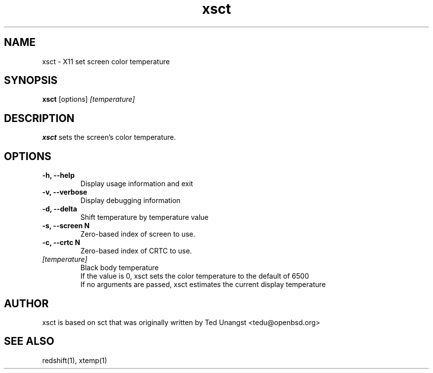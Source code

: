 .TH xsct 1 "Jun 2022" "1.7.1" "User Manual"
.SH NAME
xsct \- X11 set screen color temperature
.SH SYNOPSIS
.B xsct 
[options] 
.I [temperature]

.SH DESCRIPTION
.B xsct
sets the screen's color temperature.

.SH OPTIONS
.TP
.B -h, --help
Display usage information and exit
.TP
.B -v, --verbose
Display debugging information
.TP
.B -d, --delta
Shift temperature by temperature value
.TP
.B -s, --screen N
Zero-based index of screen to use.
.TP
.B -c, --crtc N
Zero-based index of CRTC to use.
.TP
.I [temperature]
Black body temperature
.br
If the value is 0, xsct sets the color temperature to the default of 6500
.br
If no arguments are passed, xsct estimates the current display temperature

.SH AUTHOR
xsct is based on sct that was originally written by Ted Unangst <tedu@openbsd.org>

.SH SEE ALSO
redshift(1), xtemp(1)
